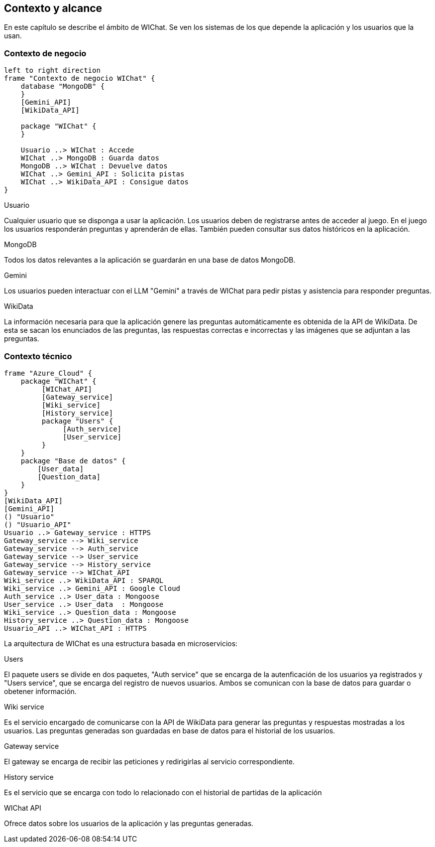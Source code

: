 ifndef::imagesdir[:imagesdir: ../images]

[[section-context-and-scope]]
== Contexto y alcance

ifdef::arc42help[]
[role="arc42help"]
****
.Contents
Context and scope - as the name suggests - delimits your system (i.e. your scope) from all its communication partners
(neighboring systems and users, i.e. the context of your system). It thereby specifies the external interfaces.

If necessary, differentiate the business context (domain specific inputs and outputs) from the technical context (channels, protocols, hardware).

.Motivation
The domain interfaces and technical interfaces to communication partners are among your system's most critical aspects. Make sure that you completely understand them.

.Form
Various options:

* Context diagrams
* Lists of communication partners and their interfaces.


.Further Information

See https://docs.arc42.org/section-3/[Context and Scope] in the arc42 documentation.

****
endif::arc42help[]

En este capítulo se describe el ámbito de WIChat.
Se ven los sistemas de los que depende la aplicación y los usuarios que la usan.

=== Contexto de negocio

ifdef::arc42help[]
[role="arc42help"]
****
.Contents
Specification of *all* communication partners (users, IT-systems, ...) with explanations of domain specific inputs and outputs or interfaces.
Optionally you can add domain specific formats or communication protocols.

.Motivation
All stakeholders should understand which data are exchanged with the environment of the system.

.Form
All kinds of diagrams that show the system as a black box and specify the domain interfaces to communication partners.

Alternatively (or additionally) you can use a table.
The title of the table is the name of your system, the three columns contain the name of the communication partner, the inputs, and the outputs.

****
endif::arc42help[]

[plantuml, "Contexto de negocio WIChat", png]
----
left to right direction
frame "Contexto de negocio WIChat" {
    database "MongoDB" {
    }
    [Gemini_API]
    [WikiData_API]
    
    package "WIChat" {
    }
    
    Usuario ..> WIChat : Accede
    WIChat ..> MongoDB : Guarda datos
    MongoDB ..> WIChat : Devuelve datos
    WIChat ..> Gemini_API : Solicita pistas
    WIChat ..> WikiData_API : Consigue datos
}
----

.Usuario
Cualquier usuario que se disponga a usar la aplicación.
Los usuarios deben de registrarse antes de acceder al juego.
En el juego los usuarios responderán preguntas y aprenderán de ellas.
También pueden consultar sus datos históricos en la aplicación.

.MongoDB
Todos los datos relevantes a la aplicación se guardarán en una base de datos MongoDB.

.Gemini
Los usuarios pueden interactuar con el LLM "Gemini" a través de WIChat para pedir pistas y asistencia para responder preguntas.

.WikiData
La información necesaria para que la aplicación genere las preguntas automáticamente es obtenida de la API de WikiData.
De esta se sacan los enunciados de las preguntas, las respuestas correctas e incorrectas y las imágenes que se adjuntan a las preguntas.

=== Contexto técnico

ifdef::arc42help[]
[role="arc42help"]
****
.Contents
Technical interfaces (channels and transmission media) linking your system to its environment. In addition a mapping of domain specific input/output to the channels, i.e. an explanation which I/O uses which channel.

.Motivation
Many stakeholders make architectural decision based on the technical interfaces between the system and its context. Especially infrastructure or hardware designers decide these technical interfaces.

.Form
E.g. UML deployment diagram describing channels to neighboring systems,
together with a mapping table showing the relationships between channels and input/output.

****
endif::arc42help[]

[plantuml, "Contexto técnico WIChat", png]
----
frame "Azure_Cloud" {
    package "WIChat" {
         [WIChat_API]
         [Gateway_service]
         [Wiki_service]
         [History_service]
         package "Users" {
              [Auth_service]
              [User_service]
         }
    }
    package "Base de datos" {
        [User_data]
        [Question_data]
    }
}
[WikiData_API]
[Gemini_API]
() "Usuario"
() "Usuario_API"
Usuario ..> Gateway_service : HTTPS
Gateway_service --> Wiki_service
Gateway_service --> Auth_service
Gateway_service --> User_service
Gateway_service --> History_service
Gateway_service --> WIChat_API
Wiki_service ..> WikiData_API : SPARQL
Wiki_service ..> Gemini_API : Google Cloud
Auth_service ..> User_data : Mongoose
User_service ..> User_data  : Mongoose
Wiki_service ..> Question_data : Mongoose
History_service ..> Question_data : Mongoose
Usuario_API ..> WIChat_API : HTTPS
----

La arquitectura de WIChat es una estructura basada en microservicios:

.Users
El paquete users se divide en dos paquetes, "Auth service" que se encarga de la autenficación de los usuarios ya registrados
y "Users service", que se encarga del registro de nuevos usuarios. Ambos se comunican con la base de datos para guardar o obetener información.

.Wiki service
Es el servicio encargado de comunicarse con la API de WikiData para generar las preguntas y respuestas mostradas a los usuarios.
Las preguntas generadas son guardadas en base de datos para el historial de los usuarios.

.Gateway service
El gateway se encarga de recibir las peticiones y redirigirlas al servicio correspondiente.

.History service
Es el servicio que se encarga con todo lo relacionado con el historial de partidas de la aplicación

.WIChat API
Ofrece datos sobre los usuarios de la aplicación y las preguntas generadas.